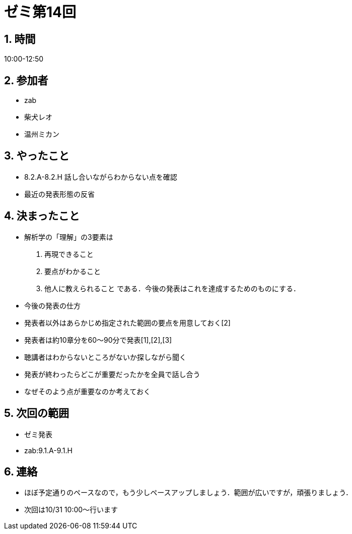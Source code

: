 = ゼミ第14回
:page-author: shiba
:page-layout: post
:page-categories:  [ "Analysis_I_2020"]
:page-tags: ["議事録"]
:page-image: assets/images/Analysis_I.png
:page-permalink: Analysis_I_2020/seminar-14
:sectnums:
:sectnumlevels: 2
:dummy: {counter2:section:0}

## 時間

10:00-12:50

## 参加者

- zab
- 柴犬レオ
- 温州ミカン

## やったこと

- 8.2.A-8.2.H 話し合いながらわからない点を確認
- 最近の発表形態の反省

## 決まったこと

- 解析学の「理解」の3要素は
  1. 再現できること
  2. 要点がわかること
  3. 他人に教えられること
である．今後の発表はこれを達成するためのものにする．

- 今後の発表の仕方
  - 発表者以外はあらかじめ指定された範囲の要点を用意しておく[2]
  - 発表者は約10章分を60～90分で発表[1],[2],[3]
  - 聴講者はわからないところがないか探しながら聞く
  - 発表が終わったらどこが重要だったかを全員で話し合う
  - なぜそのよう点が重要なのか考えておく

## 次回の範囲

- ゼミ発表
  - zab:9.1.A-9.1.H

## 連絡

- ほぼ予定通りのペースなので，もう少しペースアップしましょう．範囲が広いですが，頑張りましょう．
- 次回は10/31 10:00～行います
